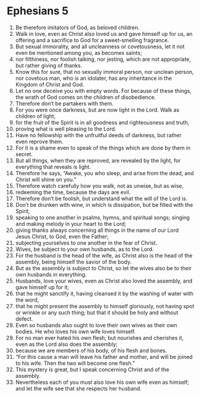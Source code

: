﻿
* Ephesians 5
1. Be therefore imitators of God, as beloved children. 
2. Walk in love, even as Christ also loved us and gave himself up for us, an offering and a sacrifice to God for a sweet-smelling fragrance. 
3. But sexual immorality, and all uncleanness or covetousness, let it not even be mentioned among you, as becomes saints; 
4. nor filthiness, nor foolish talking, nor jesting, which are not appropriate, but rather giving of thanks. 
5. Know this for sure, that no sexually immoral person, nor unclean person, nor covetous man, who is an idolater, has any inheritance in the Kingdom of Christ and God. 
6. Let no one deceive you with empty words. For because of these things, the wrath of God comes on the children of disobedience. 
7. Therefore don’t be partakers with them. 
8. For you were once darkness, but are now light in the Lord. Walk as children of light, 
9. for the fruit of the Spirit is in all goodness and righteousness and truth, 
10. proving what is well pleasing to the Lord. 
11. Have no fellowship with the unfruitful deeds of darkness, but rather even reprove them. 
12. For it is a shame even to speak of the things which are done by them in secret. 
13. But all things, when they are reproved, are revealed by the light, for everything that reveals is light. 
14. Therefore he says, “Awake, you who sleep, and arise from the dead, and Christ will shine on you.” 
15. Therefore watch carefully how you walk, not as unwise, but as wise, 
16. redeeming the time, because the days are evil. 
17. Therefore don’t be foolish, but understand what the will of the Lord is. 
18. Don’t be drunken with wine, in which is dissipation, but be filled with the Spirit, 
19. speaking to one another in psalms, hymns, and spiritual songs; singing and making melody in your heart to the Lord; 
20. giving thanks always concerning all things in the name of our Lord Jesus Christ, to God, even the Father; 
21. subjecting yourselves to one another in the fear of Christ. 
22. Wives, be subject to your own husbands, as to the Lord. 
23. For the husband is the head of the wife, as Christ also is the head of the assembly, being himself the savior of the body. 
24. But as the assembly is subject to Christ, so let the wives also be to their own husbands in everything. 
25. Husbands, love your wives, even as Christ also loved the assembly, and gave himself up for it; 
26. that he might sanctify it, having cleansed it by the washing of water with the word, 
27. that he might present the assembly to himself gloriously, not having spot or wrinkle or any such thing; but that it should be holy and without defect. 
28. Even so husbands also ought to love their own wives as their own bodies. He who loves his own wife loves himself. 
29. For no man ever hated his own flesh; but nourishes and cherishes it, even as the Lord also does the assembly; 
30. because we are members of his body, of his flesh and bones. 
31. “For this cause a man will leave his father and mother, and will be joined to his wife. Then the two will become one flesh.” 
32. This mystery is great, but I speak concerning Christ and of the assembly. 
33. Nevertheless each of you must also love his own wife even as himself; and let the wife see that she respects her husband. 
